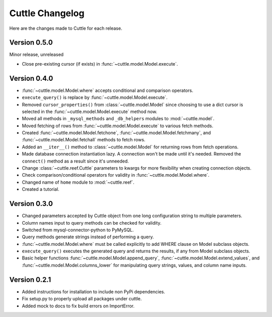 ################
Cuttle Changelog
################

Here are the changes made to Cuttle for each release.

Version 0.5.0
-------------

Minor release, unreleased

- Close pre-existing cursor (if exists) in :func:`~cuttle.model.Model.execute`.

Version 0.4.0
-------------

- :func:`~cuttle.model.Model.where` accepts conditional and comparison operators.
- ``execute_query()`` is replace by
  :func:`~cuttle.model.Model.execute`.
- Removed ``cursor_properties()`` from :class:`~cuttle.model.Model` since choosing to use a
  dict cursor is selected in the :func:`~cuttle.model.Model.execute` method now.
- Moved all methods in ``_mysql_methods`` and ``_db_helpers`` modules to
  :mod:`~cuttle.model`.
- Moved fetching of rows from :func:`~cuttle.model.Model.execute` to various
  fetch methods.
- Created :func:`~cuttle.model.Model.fetchone`, :func:`~cuttle.model.Model.fetchmany`,
  and :func:`~cuttle.model.Model.fetchall` methods to fetch rows.
- Added an ``__iter__()`` method to :class:`~cuttle.model.Model` for returning
  rows from fetch operations.
- Made database connection instantiation lazy. A connection won't be made until it's
  needed. Removed the ``connect()`` method as a result since it's unneeded.
- Change :class:`~cuttle.reef.Cuttle` parameters to kwargs for more flexibility
  when creating connection objects.
- Check comparison/conditional operators for validity in :func:`~cuttle.model.Model.where`.
- Changed name of ``home`` module to :mod:`~cuttle.reef`.
- Created a tutorial.

Version 0.3.0
-------------

- Changed parameters accepted by Cuttle object from one long configuration string
  to multiple parameters.
- Column names input to query methods can be checked for validity.
- Switched from mysql-connector-python to PyMySQL.
- Query methods generate strings instead of performing a query.
- :func:`~cuttle.model.Model.where` must be called explicitly to add WHERE
  clause on Model subclass objects.
- ``execute_query()`` executes the generated query and returns
  the results, if any from Model subclass objects.
- Basic helper functions :func:`~cuttle.model.Model.append_query`,
  :func:`~cuttle.model.Model.extend_values`, and :func:`~cuttle.model.Model.columns_lower`
  for manipulating query strings, values, and column name inputs.

Version 0.2.1
-------------

- Added instructions for installation to include non PyPi dependencies.
- Fix setup.py to properly upload all packages under cuttle.
- Added mock to docs to fix build errors on ImportError.
